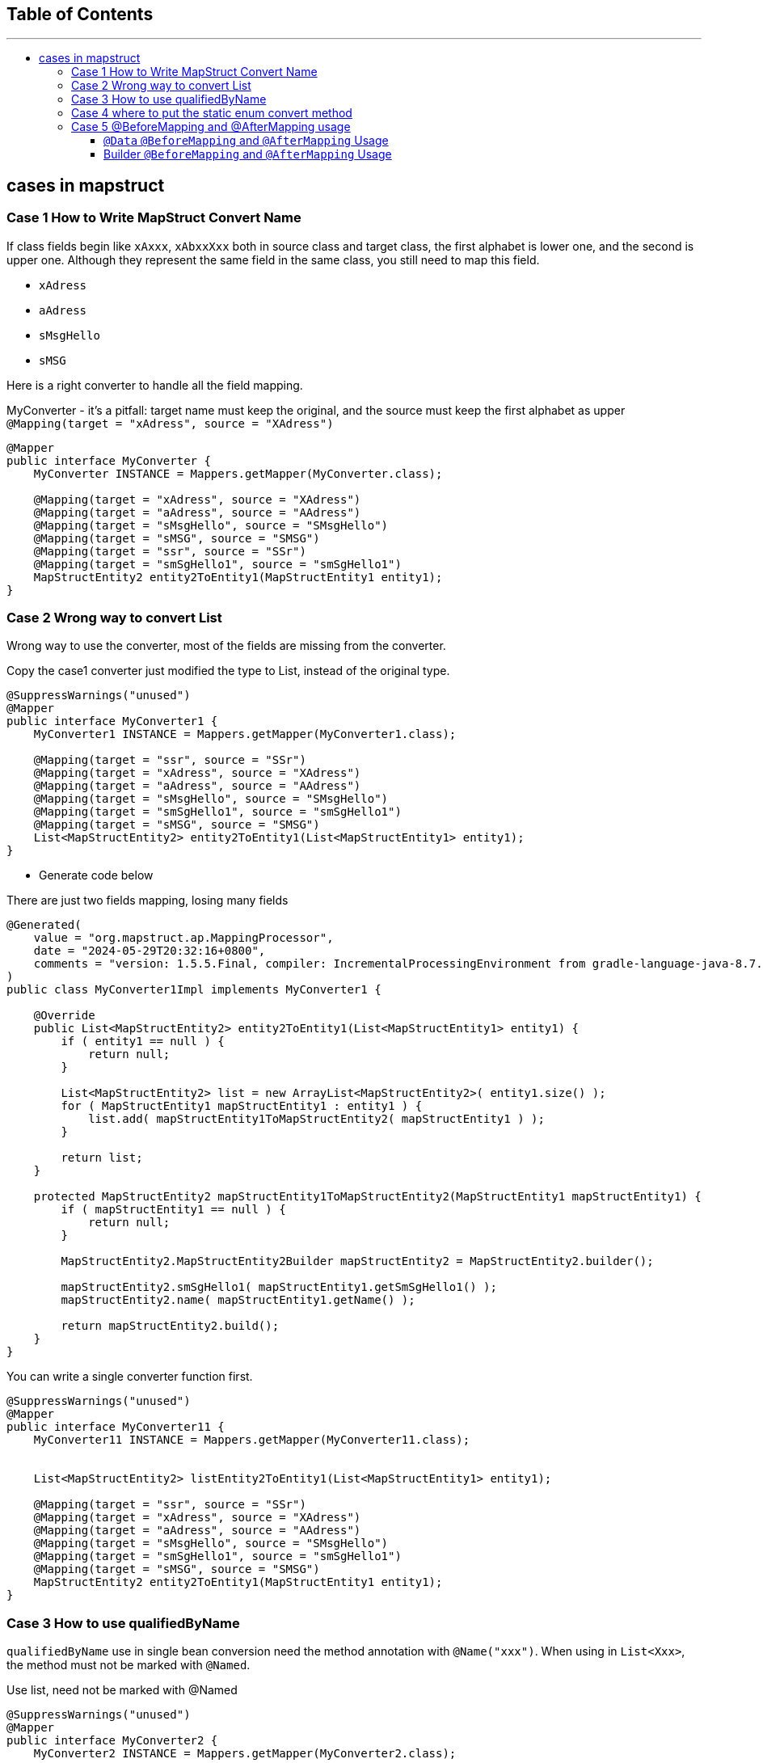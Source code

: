 :project-version: 0.0.1
:toc:
:toc-title:
:toc-placement!:
:toclevels: 4

====
[discrete]
== Table of Contents
---
toc::[]
====

== cases in mapstruct

=== Case 1 How to Write MapStruct Convert Name

If class fields begin like `xAxxx`, `xAbxxXxx` both in source class and target class, the first alphabet is lower one, and the second is upper one.
Although they represent the same field in the same class, you still need to map this field.

* `xAdress`
* `aAdress`
* `sMsgHello`
* `sMSG`

Here is a right converter to handle all the field mapping.

[source,java]
.MyConverter - it's a pitfall: target name must keep the original, and the source must keep the first alphabet as upper `@Mapping(target = "xAdress", source = "XAdress")`
----
@Mapper
public interface MyConverter {
    MyConverter INSTANCE = Mappers.getMapper(MyConverter.class);

    @Mapping(target = "xAdress", source = "XAdress")
    @Mapping(target = "aAdress", source = "AAdress")
    @Mapping(target = "sMsgHello", source = "SMsgHello")
    @Mapping(target = "sMSG", source = "SMSG")
    @Mapping(target = "ssr", source = "SSr")
    @Mapping(target = "smSgHello1", source = "smSgHello1")
    MapStructEntity2 entity2ToEntity1(MapStructEntity1 entity1);
}
----

=== Case 2 Wrong way to convert List

Wrong way to use the converter, most of the fields are missing from the converter.

[source,java]
.Copy the case1 converter just modified the type to List, instead of the original type.
----
@SuppressWarnings("unused")
@Mapper
public interface MyConverter1 {
    MyConverter1 INSTANCE = Mappers.getMapper(MyConverter1.class);

    @Mapping(target = "ssr", source = "SSr")
    @Mapping(target = "xAdress", source = "XAdress")
    @Mapping(target = "aAdress", source = "AAdress")
    @Mapping(target = "sMsgHello", source = "SMsgHello")
    @Mapping(target = "smSgHello1", source = "smSgHello1")
    @Mapping(target = "sMSG", source = "SMSG")
    List<MapStructEntity2> entity2ToEntity1(List<MapStructEntity1> entity1);
}
----

* Generate code below

[source,java]
.There are just two fields mapping, losing many fields
----
@Generated(
    value = "org.mapstruct.ap.MappingProcessor",
    date = "2024-05-29T20:32:16+0800",
    comments = "version: 1.5.5.Final, compiler: IncrementalProcessingEnvironment from gradle-language-java-8.7.jar, environment: Java 17.0.7 (Oracle Corporation)"
)
public class MyConverter1Impl implements MyConverter1 {

    @Override
    public List<MapStructEntity2> entity2ToEntity1(List<MapStructEntity1> entity1) {
        if ( entity1 == null ) {
            return null;
        }

        List<MapStructEntity2> list = new ArrayList<MapStructEntity2>( entity1.size() );
        for ( MapStructEntity1 mapStructEntity1 : entity1 ) {
            list.add( mapStructEntity1ToMapStructEntity2( mapStructEntity1 ) );
        }

        return list;
    }

    protected MapStructEntity2 mapStructEntity1ToMapStructEntity2(MapStructEntity1 mapStructEntity1) {
        if ( mapStructEntity1 == null ) {
            return null;
        }

        MapStructEntity2.MapStructEntity2Builder mapStructEntity2 = MapStructEntity2.builder();

        mapStructEntity2.smSgHello1( mapStructEntity1.getSmSgHello1() );
        mapStructEntity2.name( mapStructEntity1.getName() );

        return mapStructEntity2.build();
    }
}
----

[source,java]
.You can write a single converter function first.
----
@SuppressWarnings("unused")
@Mapper
public interface MyConverter11 {
    MyConverter11 INSTANCE = Mappers.getMapper(MyConverter11.class);


    List<MapStructEntity2> listEntity2ToEntity1(List<MapStructEntity1> entity1);

    @Mapping(target = "ssr", source = "SSr")
    @Mapping(target = "xAdress", source = "XAdress")
    @Mapping(target = "aAdress", source = "AAdress")
    @Mapping(target = "sMsgHello", source = "SMsgHello")
    @Mapping(target = "smSgHello1", source = "smSgHello1")
    @Mapping(target = "sMSG", source = "SMSG")
    MapStructEntity2 entity2ToEntity1(MapStructEntity1 entity1);
}
----

=== Case 3 How to use qualifiedByName

`qualifiedByName` use in single bean conversion need the method annotation with `@Name("xxx")`.
When using in `List<Xxx>`, the method must not be marked with `@Named`.

[source,java]
.Use list, need not be marked with @Named
----
@SuppressWarnings("unused")
@Mapper
public interface MyConverter2 {
    MyConverter2 INSTANCE = Mappers.getMapper(MyConverter2.class);

    @Mapping(target = "ssr", source = "SSr", qualifiedByName = "ssr")
    List<MapStructEntity2> entity2ToEntity1(List<MapStructEntity1> entity1);

    default String ssr(String str) {
        return "hello srr";
    }
}
----

[source,java]
----
@SuppressWarnings("unused")
@Mapper
public interface MyConverter3 {
    MyConverter3 INSTANCE = Mappers.getMapper(MyConverter3.class);

    @Mapping(target = "ssr", source = "SSr", qualifiedByName = "ssr")
    MapStructEntity2 entity2ToEntity1(MapStructEntity1 entity1);

    @Named("ssr")
    default String ssr(String str) {
        return "hello srr";
    }
}
----

=== Case 4 where to put the static enum convert method

Declare function in enum class, call the method through the `@Named` method.

[source,java]
.Method in converter
----
@Named("getStatus")
static Status getStatus(String status) {
    return Status.getStatus(status);
}
----

[source,java]
.Method in Status enum
----
public static Status getStatus(String status) {
    return switch (status) {
        case "active" -> Status.A;
        case "closed" -> Status.C;
        default -> null;
    };
}
----

=== Case 5 @BeforeMapping and @AfterMapping usage

==== `@Data` `@BeforeMapping` and `@AfterMapping` Usage

Only can indicate one `@MappingTarget` Target, and the `@MappingTarget` parameter must be the converted target type.

Another warning is that the declaration of the target class must have all getters and setters.Or else use the Builder target type, but can not judge the target type whether it has value or not. Such as `StringUtils.isEmpty(entity4.getName())`

Any point missed will generate the implementation not calling the `@BeforeMapping` and `@AfterMapping` annotation methods.

[source,java]
----
@SuppressWarnings("all")
@Mapper(unmappedTargetPolicy = ReportingPolicy.ERROR)
public interface MyConverter5 {
    MyConverter5 INSTANCE = org.mapstruct.factory.Mappers.getMapper(MyConverter5.class);

    @Named("getStatus")
    static Status getStatus(String status) {
        return Status.getStatus(status);
    }

    @SuppressWarnings("unused")
    @Mapping(target = "status", source = "entity3.status", qualifiedByName = "getStatus")
    MapStructEntity4 convert(MapStructEntity3 entity3, String haha);

    @BeforeMapping
    default void beforeMapping(@MappingTarget MapStructEntity4 entity4, MapStructEntity3 entity3) {
        if (entity3 == null) {
            return;
        }
        // if entity3 is null, then fill it with default value A
        if ( StringUtils.isEmpty(entity3.getStatus())) {
            entity3.setStatus("active");
        }
    }

    @AfterMapping
    default void afterMapping(@MappingTarget MapStructEntity4 entity4) {
        if (StringUtils.isEmpty(entity4.getName())) {
            entity4.setName("whalefall");
        }
        if (entity4.getStatus() == null) {
            entity4.setStatus(Status.A);
        }
    }
}
----

==== Builder `@BeforeMapping` and `@AfterMapping` Usage

[source,java]
----
@SuppressWarnings("all")
@Mapper(unmappedTargetPolicy = ReportingPolicy.ERROR)
public interface MyConverter6 {
    MyConverter6 INSTANCE = org.mapstruct.factory.Mappers.getMapper(MyConverter6.class);

    @Named("getStatus")
    static Status getStatus(String status) {
        return Status.getStatus(status);
    }

    @SuppressWarnings("unused")
    @Mapping(target = "status", source = "entity3.status", qualifiedByName = "getStatus")
    MapStructEntity4 convert(MapStructEntity3 entity3, String haha);

    @BeforeMapping
    default void beforeMapping(@MappingTarget MapStructEntity4.MapStructEntity4Builder entity4, MapStructEntity3 entity3) {
        if (entity3 == null) {
            return;
        }

        // if entity3 is null, then fill it with default value A
        if (StringUtils.isEmpty(entity3.getStatus())) {
            entity3.setStatus("active");
        }
    }

    @AfterMapping
    default void afterMapping(@MappingTarget MapStructEntity4.MapStructEntity4Builder entity4) {
        // nothing here
    }
}
----
